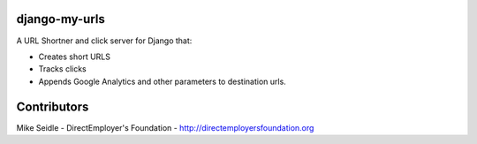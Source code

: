 django-my-urls
==============
A URL Shortner and click server for Django that:

* Creates short URLS
* Tracks clicks
* Appends Google Analytics and other parameters to destination urls.

Contributors    
============
Mike Seidle - DirectEmployer's Foundation - http://directemployersfoundation.org
